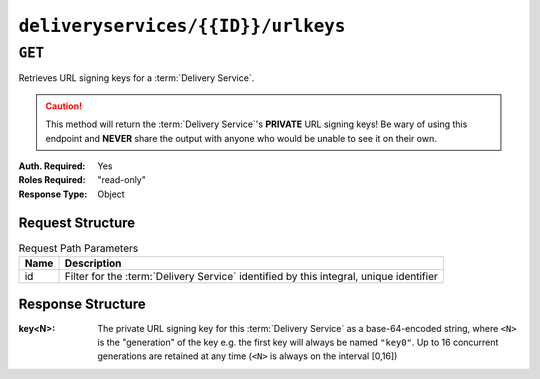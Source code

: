 ..
..
.. Licensed under the Apache License, Version 2.0 (the "License");
.. you may not use this file except in compliance with the License.
.. You may obtain a copy of the License at
..
..     http://www.apache.org/licenses/LICENSE-2.0
..
.. Unless required by applicable law or agreed to in writing, software
.. distributed under the License is distributed on an "AS IS" BASIS,
.. WITHOUT WARRANTIES OR CONDITIONS OF ANY KIND, either express or implied.
.. See the License for the specific language governing permissions and
.. limitations under the License.
..

.. _to-api-deliveryservices-id-urlkeys:

***********************************
``deliveryservices/{{ID}}/urlkeys``
***********************************

``GET``
=======
.. seealso:: :ref:`to-api-deliveryservices-xmlid-xmlid-urlkeys`

Retrieves URL signing keys for a :term:`Delivery Service`.

.. caution:: This method will return the :term:`Delivery Service`'s **PRIVATE** URL signing keys! Be wary of using this endpoint and **NEVER** share the output with anyone who would be unable to see it on their own.

:Auth. Required: Yes
:Roles Required: "read-only"
:Response Type:  Object

Request Structure
-----------------
.. table:: Request Path Parameters

	+------+----------------------------------------------------------------------------------------+
	| Name | Description                                                                            |
	+======+========================================================================================+
	| id   | Filter for the :term:`Delivery Service` identified by this integral, unique identifier |
	+------+----------------------------------------------------------------------------------------+

.. code-block:: http
	:caption: Request Example

	GET /api/2.0/deliveryservices/1/urlkeys HTTP/1.1
	User-Agent: python-requests/2.22.0
	Accept-Encoding: gzip, deflate
	Accept: */*
	Connection: keep-alive
	Cookie: mojolicious=...

Response Structure
------------------
:key<N>: The private URL signing key for this :term:`Delivery Service` as a base-64-encoded string, where ``<N>`` is the "generation" of the key e.g. the first key will always be named ``"key0"``. Up to 16 concurrent generations are retained at any time (``<N>`` is always on the interval [0,16])

.. code-block:: http
	:caption: Response Example

	HTTP/1.1 200 OK
	Access-Control-Allow-Credentials: true
	Access-Control-Allow-Headers: Origin, X-Requested-With, Content-Type, Accept, Set-Cookie, Cookie
	Access-Control-Allow-Methods: POST,GET,OPTIONS,PUT,DELETE
	Access-Control-Allow-Origin: *
	Content-Encoding: gzip
	Content-Type: application/json
	Set-Cookie: mojolicious=...; Path=/; Expires=Sun, 23 Feb 2020 16:34:56 GMT; Max-Age=3600; HttpOnly
	Whole-Content-Sha512: cTc5OPE3hM+CiyQPCy36zD2tsQcfkvIqQ7/D82WGMWHm+ACW3YbcKhgPnSQU6+Tuj4jya52Kx9+nw5+OonFvPQ==
	X-Server-Name: traffic_ops_golang/
	Date: Sun, 23 Feb 2020 15:34:56 GMT
	Content-Length: 533

	{
		"response": {
			"key0": "...",
			"key1": "...",
			"key2": "...",
			"key3": "...",
			"key4": "...",
			"key5": "...",
			"key6": "...",
			"key7": "...",
			"key8": "...",
			"key9": "..."
			"key10": "...",
			"key11": "...",
			"key12": "...",
			"key13": "...",
			"key14": "...",
			"key15": "...",
		}
	}

